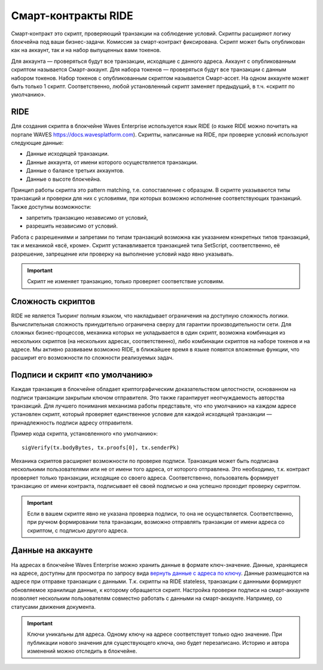 .. _ride:

Смарт-контракты RIDE
========================================

Смарт-контракт это скрипт, проверяющий транзакции на соблюдение условий. Скрипты расширяют логику блокчейна под ваши бизнес-задачи.
Комиссия за смарт-контракт фиксирована. Скрипт может быть опубликован как на аккаунт, так и на набор выпущенных вами токенов.

Для аккаунта — проверяться будут все транзакции, исходящие с данного адреса. Аккаунт с опубликованным скриптом называется Смарт-аккаунт.
Для набора токенов — проверяться будут все транзакции с данным набором токенов. Набор токенов с опубликованным скриптом называется Смарт-ассет.
На одном аккаунте может быть только 1 скрипт. Соответственно, любой установленный скрипт заменяет предыдущий, в т.ч. «скрипт по умолчанию».

RIDE
~~~~~

Для создания скрипта в блокчейне Waves Enterprise используется язык RIDE (о языке RIDE можно почитать на портале WAVES `<https://docs.wavesplatform.com>`_).
Скрипты, написанные на RIDE, при проверке условий используют следующие данные:

* Данные исходящей транзакции.
* Данные аккаунта, от имени которого осуществляется транзакции.
* Данные о балансе третьих аккаунтов.
* Данные о высоте блокчейна.

Принцип работы скрипта это pattern matching, т.е. сопоставление с образцом. 
В скрипте указываются типы транзакций и проверки для них с условиями, при которых возможно исполнение соответствующих транзакций. Также доступны возможности:

* запретить транзакцию независимо от условий, 
* разрешить независимо от условий.

Работа с разрешениями и запретами по типам транзакций возможна как указанием конкретных типов транзакций, так и механикой «всё, кроме».
Скрипт устанавливается транзакцией типа SetScript, соответственно, её разрешение, запрещение или проверку на выполнение условий надо явно указывать.

.. important:: Скрипт не изменяет транзакцию, только проверяет соответствие условиям.

Сложность скриптов
~~~~~~~~~~~~~~~~~~~~

RIDE не является Тьюринг полным языком, что накладывает ограничения на доступную сложность логики. Вычислительная сложность принудительно ограничена сверху для гарантии производительности сети.
Для сложных бизнес-процессов, механика которых не укладывается в один скрипт, возможна комбинация из нескольких скриптов (на нескольких адресах, соответственно), 
либо комбинации скриптов на наборе токенов и на адресе.
Мы активно развиваем возможно RIDE, в ближайшее время в языке появятся вложенные функции, что расширит его возможности по сложности реализуемых задач.

Подписи и скрипт «по умолчанию»
~~~~~~~~~~~~~~~~~~~~~~~~~~~~~~~~~~~

Каждая транзакция в блокчейне обладает криптографическим доказательством целостности, основанном на подписи транзакции закрытым ключом отправителя. 
Это также гарантирует неотчуждаемость авторства транзакций. Для лучшего понимания механизма работы представьте, что «по умолчанию» на каждом адресе установлен скрипт, 
который проверяет единственное условие для каждой исходящей транзакции — принадлежность подписи адресу отправителя.

Пример кода скрипта, установленного «по умолчанию»::

    sigVerify(tx.bodyBytes, tx.proofs[0], tx.senderPk)

Механика скриптов расширяет возможности по проверке подписи. Транзакция может быть подписана несколькими пользователями или не от имени того адреса, от которого отправлена. 
Это необходимо, т.к. контракт проверяет только транзакции, исходящие со своего адреса. Соответственно, пользователь формирует транзакцию от имени контракта, 
подписывает её своей подписью и она успешно проходит проверку скриптом.

.. important:: Если в вашем скрипте явно не указана проверка подписи, то она не осуществляется. Соответственно, при ручном формировании тела транзакции, возможно отправлять транзакции от имени адреса со скриптом, с подписью другого адреса.

Данные на аккаунте
~~~~~~~~~~~~~~~~~~~~~

На адресах в блокчейне Waves Enterprise можно хранить данные в формате ключ-значение. Данные, хранящиеся на адресе, доступны для просмотра по запросу вида `вернуть данные с адреса по ключу <https://docs.wavesenterprise.com/ru/latest/how-to-use/rest-api-node/address.html#get-addresses-data-address>`_.
Данные размещаются на адресе при отправке транзакции с данными. Т.к. скрипты на RIDE stateless, транзакции с даннными формируют обновляемое хранилище данные, к которому обращается скрипт.
Настройка проверки подписи на смарт-аккаунте позволяет нескольким пользователям совместно работать с данными на смарт-аккаунте. Например, со статусами движения документа. 

.. important:: Ключи уникальны для адреса. Одному ключу на адресе соответствует только одно значение. При публикации нового значения для существующего ключа, оно будет перезаписано. Историю и автора изменений можно отследить в блокчейне.


